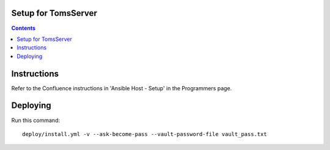 ====================
Setup for TomsServer
====================

.. contents::

============
Instructions
============

Refer to the Confluence instructions in 'Ansible Host - Setup' in the Programmers page.

=========
Deploying
=========

Run this command::

  deploy/install.yml -v --ask-become-pass --vault-password-file vault_pass.txt
